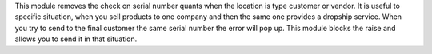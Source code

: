 This module removes the check on serial number quants when the location is type customer or vendor.
It is useful to specific situation, when you sell products to one company and then the same one provides a
dropship service. When you try to send to the final customer the same serial number the error will pop up.
This module blocks the raise and allows you to send it in that situation.
